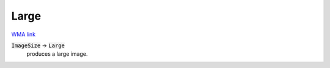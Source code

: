 Large
=====

`WMA link <https://reference.wolfram.com/language/ref/Large.html>`_


:code:`ImageSize`  -> :code:`Large`
    produces a large image.



